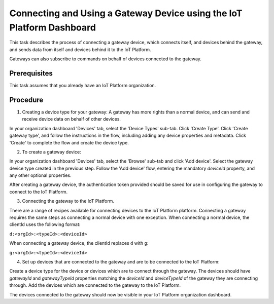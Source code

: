 Connecting and Using a Gateway Device using the IoT Platform Dashboard
=========================================================================================================

This task describes the process of connecting a gateway device, which connects itself, and devices behind the gateway, and sends data from itself and devices behind it to the IoT Platform.

Gateways can also subscribe to commands on behalf of devices connected to the gateway.

Prerequisites
-----------------

This task assumes that you already have an IoT Platform organization. 

Procedure
----------

1. Creating a device type for your gateway: A gateway has more rights than a normal device, and can send and receive device data on behalf of other devices.

In your organization dashboard 'Devices' tab, select the 'Device Types' sub-tab. Click 'Create Type'. Click 'Create gateway type', and follow the instructions in the flow, including adding any device properties and metadata. Click 'Create' to complete the flow and create the device type.

2. To create a gateway device:

In your organization dashboard 'Devices' tab, select the 'Browse' sub-tab and click 'Add device'. Select the gateway device type created in the previous step. Follow the 'Add device' flow, entering the mandatory *deviceId* property, and any other optional properties.

After creating a gateway device, the authentication token provided should be saved for use in configuring the gateway to connect to the IoT Platform.

3. Connecting the gateway to the IoT Platform.

There are a range of recipes available for connecting devices to the IoT Platform platform. Connecting a gateway requires the same steps as connecting a normal device with one exception. When connecting a normal device, the clientId uses the following format:

``d:<orgId>:<typeId>:<deviceId>``

When connecting a gateway device, the clientId replaces ``d`` with ``g``:

``g:<orgId>:<typeId>:<deviceId>``

4. Set up devices that are connected to the gateway and are to be connected to the IoT Platform:

Create a device type for the device or devices which are to connect through the gateway. The devices should have *gatewayId* and *gatewayTypeId* properties matching the *deviceId* and *deviceTypeId* of the gateway they are connecting through. Add the devices which are connected to the gateway to the IoT Platform. 

The devices connected to the gateway should now be visible in your IoT Platform organization dashboard.
